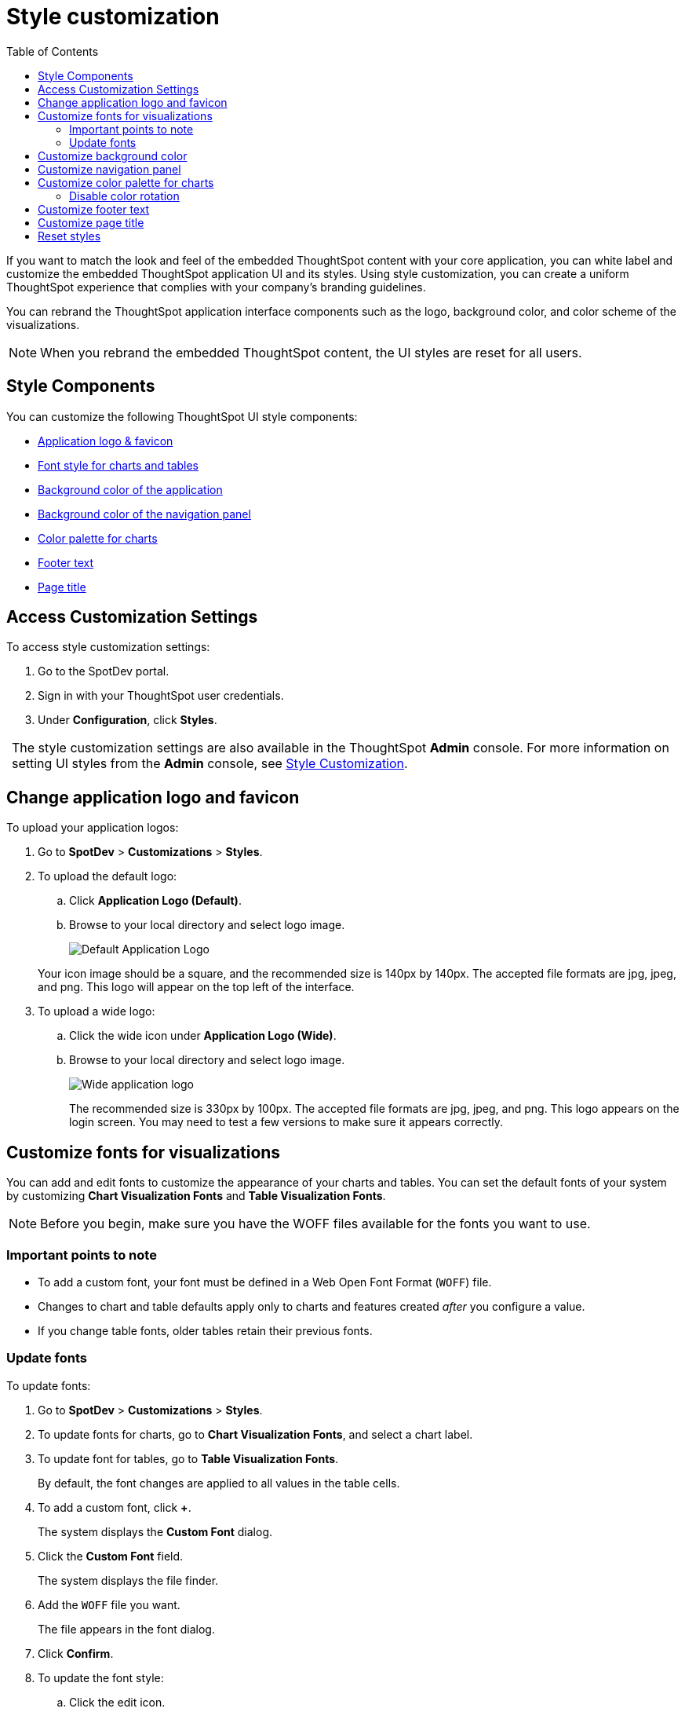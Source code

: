 = Style customization
:toc: true

:page-title: Style customization
:page-pageid: customize-style
:page-description: Rebrand embedded ThoughtSpot content

If you want to match the look and feel of the embedded ThoughtSpot content with your core application, you can white label and customize the embedded ThoughtSpot application UI and its styles. Using style customization, you can create a uniform ThoughtSpot experience that complies with your company’s branding guidelines. 

You can rebrand the ThoughtSpot application interface components such as the logo, background color, and color scheme of the visualizations. 
[NOTE]
When you rebrand the embedded ThoughtSpot content, the UI styles are reset for all users.

== Style Components

You can customize the following ThoughtSpot UI style components:

* xref:#logo-change[Application logo & favicon]
* xref:#font-customize[Font style for charts and tables]
* xref:#custom-bg[Background color of the application]
* xref:#nav-panel[Background color of the navigation panel]
* xref:#chart-color[Color palette for charts]
* xref:#footer-text[Footer text]
* xref:#page-title[Page title]

== Access Customization Settings

To access style customization settings:

. Go to the SpotDev portal.
. Sign in with your ThoughtSpot user credentials.
. Under *Configuration*, click *Styles*.

:tip-caption:
[TIP]
The style customization settings are also available in the ThoughtSpot *Admin*  console. 
For more information on setting UI styles from the *Admin* console, see link:https://cloud-docs.thoughtspot.com/admin/ts-cloud/style-customization.html[Style Customization].

[#logo-change]
== Change application logo and favicon
To upload your application logos:

. Go to *SpotDev* > *Customizations* > *Styles*.
. To upload the default logo:
.. Click *Application Logo (Default)*.
.. Browse to your local directory and select logo image.

+
image::./images/style-applogo.png[Default Application Logo]

+
Your icon image should be a square, and the recommended size is 140px by 140px.
The accepted file formats are jpg, jpeg, and png.
This logo will appear on the top left of the interface.

. To upload a wide logo:
.. Click the wide icon under *Application Logo (Wide)*.
.. Browse to your local directory and select logo image.
+
image::./images/style-widelogo.png[Wide application logo]
+
The recommended size is 330px by 100px.
The accepted file formats are jpg, jpeg, and png.
This logo appears on the login screen.
You may need to test a few versions to make sure it appears correctly.

////

  Sets a default application and favicon logo.
This should be 140 pixels square.+++</dlentry>++++++<dlentry>+++Application Logo (Wide)::::  This logo should be 440 x 100 pixels.+++</dlentry>++++++<dlentry>+++Chart Visualization Fonts::::

You can specify any Web Open Font Format (`WOFF`) file.+++</dlentry>++++++<dlentry>+++Table Visualization Fonts::::
Set a font for table labels.
You can specify any Web Open Font Format (`WOFF`) file.+++</dlentry>++++++<dlentry>+++Embedded Application Background::::
Set the background for an embedded ThoughtSpot instance.
This is only used if you are embedding ThoughtSpot in another application.+++</dlentry>++++++<dlentry>+++Chart Color Palettes::::
Set the default palette for all charts.
To set a value, however over a color value and enter a HEX value or select one from the chart.
Individual users can still customize their own chart colors.
They can use the *Reset colors* option on a chart to clear their changes.+++</dlentry>++++++<dlentry>+++Footer text::::  Define a footer to appear with the ThoughtSpot application.+++</dlentry>++++++<dlentry>+++Page title::::  Sets the title for the browser tab.+++</dlentry>+++

////
[#font-customize]
== Customize fonts for visualizations

You can add and edit fonts to customize the appearance of your charts and tables. 
You can set the default fonts of your system by customizing *Chart Visualization Fonts* and *Table Visualization Fonts*.

[NOTE]
Before you begin, make sure you have the WOFF files available for the fonts you want to use.

=== Important points to note
* To add a custom font, your font must be defined in a Web Open Font Format (`WOFF`) file.
* Changes to chart and table defaults apply only to charts and features created _after_ you configure a value.
* If you change table fonts, older tables retain their previous fonts.

=== Update fonts
To update fonts:

. Go to *SpotDev* > *Customizations* > *Styles*.
. To update fonts for charts, go to *Chart Visualization Fonts*, and select a chart label.
. To update font for tables, go to *Table Visualization Fonts*.  
+
By default, the font changes are applied to all values in the table cells.

. To add a custom font, click *+*.
+
The system displays the *Custom Font* dialog.

. Click the *Custom Font* field.
+
The system displays the file finder.

. Add the `WOFF` file you want.
+
The file appears in the font dialog.

. Click *Confirm*.
. To update the font style:
.. Click the edit icon.
.. Modify the font color, weight, and style.
.. Click *Confirm*.

[#custom-bg]
== Customize background color
You can customize the application background color to match your company's color scheme.
The custom background color is applied to the embed visualizations, pinboards, and the ThoughtSpot application backgrounds.
 
To choose a background color for the ThoughtSpot application:

. Go to *SpotDev* > *Customizations* > *Styles*.
. Click the background color box under *Embedded Application Background*.
+
image::./images/set-background-color.png[Application Background Color]

. Use the color menu to choose your new background color.

[#nav-panel]
== Customize navigation panel
If you have embedded the full ThoughtSpot application, you can customize the navigation panel color to match your company's color scheme.
The custom background color is applied to the navigation panel of the ThoughtSpot application.
 
To choose a background color for the navigation panel:

. Go to *SpotDev* > *Customizations* > *Styles*.
. Click the background color box under *Navigation Panel Color*.
. Use the color menu to choose your new background color. 
+
You can also add a HEX color number directly.

[#chart-color]
== Customize color palette for charts
You can define a set of primary and secondary colors for chart visualizations. The customized color palette is used for all visualizations, such as search answers and charts in your pinboards. 

To change the color palette for charts:

. Go to *SpotDev* > *Customizations* > *Styles*.
. Click the background color box under *Chart Color Palettes*.
. Click the color you would like to change in the *primary* color palette, and use the color menu to choose your new color.
+
You can also add a HEX color number directly.
+
All of the colors in the primary color palette are used in a chart before any from the secondary palette are used.
Therefore, the primary palette usually consists of primary colors.

. Click the color you would like to change in the *secondary* color palette, and use the color menu to choose your new color.
You can also add a HEX color number directly.
+
The colors from the secondary color palette are used after all of the colors have been exhausted from the primary palette.
Therefore, the secondary palette usually consists of secondary colors.

=== Disable color rotation

You can disable color rotation for single-color charts.
If you disable color rotation, ThoughtSpot generates single-color charts in the order of your color palette, left to right.
If you leave color rotation enabled, ThoughtSpot generates the color of single-color charts randomly.

[#chart-color]
== Customize footer text

The ThoughtSpot footer appears by default in the ThoughtSpot application. You can customize ThoughtSpot's footer test to add a company-specific message.

To change the footer text:

. Go to *SpotDev* > *Customizations* > *Styles*.
. Click the text box under *Footer text*.
. Enter your new text message.
+
Your new text message will automatically be displayed in the footer.

[#page-title]
== Customize page title

To customize the page title displayed in the browser bar:

. Go to *SpotDev* > *Customizations* > *Styles*.
. Click the text box under *Page title*.
. Enter your new text message.

== Reset styles

When you customize styles, the changes take effect after you refresh the browser.
You can revert your changes by using the *Reset* button that appears when you move your cursor to the right of the style setting option.

////
== How to specify the behavior or clickable links in data

There is a system-wide setting which determines what happens when a user clicks on a link within the data.
When your data includes URLs, they display as clickable links in ThoughtSpot tables.
By default, clicking on a link opens the URL in a separate tab.
But there is a system-wide setting that can be changed to open the links within the context of where they appear.

Consider how the links open, by type:

* Link in search result table in ThoughtSpot-Same browser tab as ThoughtSpot application
* Link in table embedded in an <iframe> - Same <iframe> that contains the table
* Link in full ThoughtSpot application embedded in an <iframe> - Same <iframe> that contains the application
////
